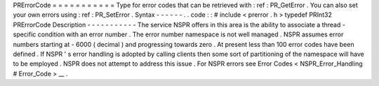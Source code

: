 PRErrorCode
=
=
=
=
=
=
=
=
=
=
=
Type
for
error
codes
that
can
be
retrieved
with
:
ref
:
PR_GetError
.
You
can
also
set
your
own
errors
using
:
ref
:
PR_SetError
.
Syntax
-
-
-
-
-
-
.
.
code
:
:
#
include
<
prerror
.
h
>
typedef
PRInt32
PRErrorCode
Description
-
-
-
-
-
-
-
-
-
-
-
The
service
NSPR
offers
in
this
area
is
the
ability
to
associate
a
thread
-
specific
condition
with
an
error
number
.
The
error
number
namespace
is
not
well
managed
.
NSPR
assumes
error
numbers
starting
at
-
6000
(
decimal
)
and
progressing
towards
zero
.
At
present
less
than
100
error
codes
have
been
defined
.
If
NSPR
'
s
error
handling
is
adopted
by
calling
clients
then
some
sort
of
partitioning
of
the
namespace
will
have
to
be
employed
.
NSPR
does
not
attempt
to
address
this
issue
.
For
NSPR
errors
see
Error
Codes
<
NSPR_Error_Handling
#
Error_Code
>
__
.

